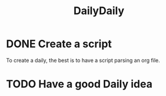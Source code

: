 #+TITLE: DailyDaily

* DONE Create a script

To create a daily, the best is to have a script parsing an org file.

* TODO Have a good Daily idea
